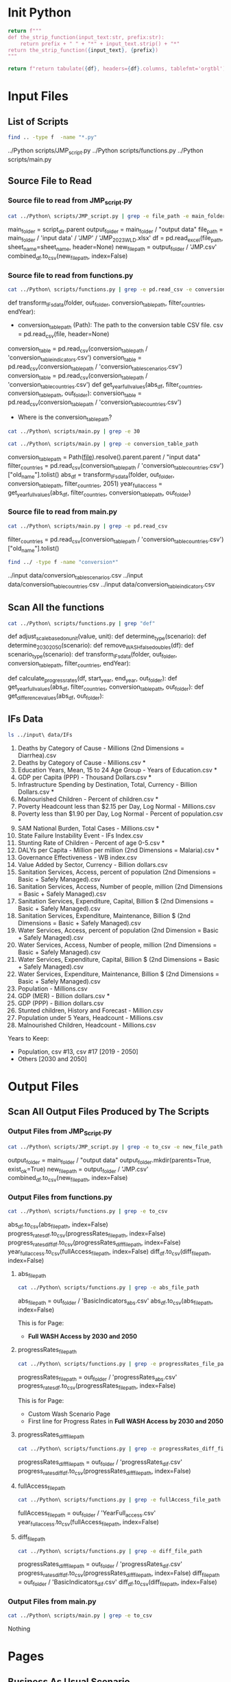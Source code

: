 #+PROPERTY: header-args:bash+   :exports both
#+PROPERTY: header-args:bash+   :results drawer
#+PROPERTY: header-args:bash+   :noweb strip-export
#+PROPERTY: header-args:python+  :exports both
#+PROPERTY: header-args:python+  :tangle example.py
#+PROPERTY: header-args:python+  :prologue "from tabulate import tabulate\nimport pandas as pd"
#+PROPERTY: header-args:python+  :results replace

* Init Python

#+name: strip_function
#+begin_src python :var input_text="input_text" prefix="prefix" :results none
return f"""
def the_strip_function(input_text:str, prefix:str):
    return prefix + " " + "*" + input_text.strip() + "*"
return the_strip_function({input_text}, {prefix})
"""
#+end_src

#+name: pd2org
#+begin_src python :var df="df" :results none
return f"return tabulate({df}, headers={df}.columns, tablefmt='orgtbl')"
#+end_src

* Input Files

** List of Scripts

#+name: List of scripts
#+begin_src bash
find .. -type f  -name "*.py"
#+end_src

#+RESULTS: List of scripts
:results:
../Python scripts/JMP_script.py
../Python scripts/functions.py
../Python scripts/main.py
:end:

** Source File to Read

*** Source file to read from JMP_script.py
#+name: Source file to read from JMP_script.py
#+begin_src bash
cat ../Python\ scripts/JMP_script.py | grep -e file_path -e main_folder
#+end_src

#+RESULTS: Source file to read from JMP_script.py
:results:
main_folder = script_dir.parent
output_folder = main_folder / "output data"
file_path = main_folder / 'input data' / 'JMP' / 'JMP_2023_WLD.xlsx'
    df = pd.read_excel(file_path, sheet_name=sheet_name, header=None)
new_file_path = output_folder / 'JMP.csv'
combined_df.to_csv(new_file_path, index=False)
:end:

*** Source file to read from functions.py
#+name: Source file to read from functions.py
#+begin_src bash
cat ../Python\ scripts/functions.py | grep -e pd.read_csv -e conversion_table_path
#+end_src

#+RESULTS: Source file to read from functions.py
:results:
def transform_IFs_data(folder, out_folder, conversion_table_path, filter_countries, endYear):
    - conversion_table_path (Path): The path to the conversion table CSV file.
        csv = pd.read_csv(file, header=None)
    conversion_table = pd.read_csv(conversion_table_path / 'conversion_table_indicators.csv')
    conversion_table = pd.read_csv(conversion_table_path / 'conversion_table_scenarios.csv')
    conversion_table = pd.read_csv(conversion_table_path / 'conversion_table_countries.csv')
def get_year_full_values(abs_df, filter_countries, conversion_table_path, out_folder):
    conversion_table = pd.read_csv(conversion_table_path / 'conversion_table_countries.csv')
:end:

- Where is the conversion_table_path?

#+begin_src bash
cat ../Python\ scripts/main.py | grep -e 30
#+end_src

#+RESULTS:
:results:
folder = Path(__file__).resolve().parent.parent / "input data/IFs data for 30 August"
start_year, end_year = 2020, 2030
:end:

#+name: Conversion Table Path
#+begin_src bash
cat ../Python\ scripts/main.py | grep -e conversion_table_path
#+end_src

#+RESULTS: Conversion Table Path
:results:
conversion_table_path = Path(__file__).resolve().parent.parent / "input data"
filter_countries = pd.read_csv(conversion_table_path / 'conversion_table_countries.csv')["old_name"].tolist()
abs_df = transform_IFs_data(folder, out_folder, conversion_table_path, filter_countries, 2051)
year_full_access = get_year_full_values(abs_df, filter_countries, conversion_table_path, out_folder)
:end:

*** Source file to read from main.py
#+name: Source file to read from main.py
#+begin_src bash
cat ../Python\ scripts/main.py | grep -e pd.read_csv
#+end_src

#+RESULTS: Source file to read from main.py
:results:
filter_countries = pd.read_csv(conversion_table_path / 'conversion_table_countries.csv')["old_name"].tolist()
:end:

#+name: Conversion Table
#+begin_src bash
find ../ -type f -name "conversion*"
#+end_src

#+RESULTS: Conversion Table
:results:
../input data/conversion_table_scenarios.csv
../input data/conversion_table_countries.csv
../input data/conversion_table_indicators.csv
:end:


** Scan All the functions

#+name: Scan all the functions
#+begin_src bash
cat ../Python\ scripts/functions.py | grep "def"
#+end_src

#+RESULTS: Scan all the functions
:results:
def adjust_scale_based_on_unit(value, unit):
def determine_type(scenario):
def determine_2030_2050(scenario):
def remove_WASH_false_doubles(df):
def scenario_type(scenario):
def transform_IFs_data(folder, out_folder, conversion_table_path, filter_countries, endYear):
        # Optional: Fill NaN values with a default value, for example, 0
def calculate_progress_rates(df, start_year, end_year, out_folder):
def get_year_full_values(abs_df, filter_countries, conversion_table_path, out_folder):
def get_difference_values(abs_df, out_folder):
:end:

** IFs Data

#+name: Lastest IFs Data
#+begin_src bash
ls ../input\ data/IFs
#+end_src

#+RESULTS: Remove is *
:results:
01. Deaths by Category of Cause - Millions (2nd Dimensions = Diarrhea).csv
01. Deaths by Category of Cause - Millions.csv *
02. Education Years, Mean, 15 to 24 Age Group - Years of Education.csv *
03. GDP per Capita (PPP) - Thousand Dollars.csv *
04. Infrastructure Spending by Destination, Total, Currency - Billion Dollars.csv *
05. Malnourished Children - Percent of children.csv *
06. Poverty Headcount less than $2.15 per Day, Log Normal - Millions.csv
06. Poverty less than $1.90 per Day, Log Normal - Percent of population.csv *
07. SAM National Burden, Total Cases - Millions.csv *
08. State Failure Instability Event - IFs Index.csv
09. Stunting Rate of Children - Percent of age 0-5.csv *
10. DALYs per Capita - Million per million (2nd Dimensions = Malaria).csv *
11. Governance Effectiveness - WB index.csv
12. Value Added by Sector, Currency - Billion dollars.csv
13. Sanitation Services, Access, percent of population (2nd Dimensions = Basic + Safely Managed).csv
14. Sanitation Services, Access, Number of people, million (2nd Dimensions = Basic + Safely Managed).csv
15. Sanitation Services, Expenditure, Capital, Billion $ (2nd Dimensions = Basic + Safely Managed).csv
16. Sanitation Services, Expenditure, Maintenance, Billion $ (2nd Dimensions = Basic + Safely Managed).csv
17. Water Services, Access, percent of population (2nd Dimension = Basic + Safely Managed).csv
18. Water Services, Access, Number of people, million (2nd Dimensions = Basic + Safely Managed).csv
19. Water Services, Expenditure, Capital, Billion $ (2nd Dimensions = Basic + Safely Managed).csv
20. Water Services, Expenditure, Maintenance, Billion $ (2nd Dimensions = Basic + Safely Managed).csv
21. Population - Millions.csv
22. GDP (MER) - Billion dollars.csv *
23. GDP (PPP) - Billion dollars.csv
24. Stunted children, History and Forecast - Million.csv
25. Population under 5 Years, Headcount - Millions.csv
26. Malnourished Children, Headcount - Millions.csv
:end:

Years to Keep:
- Population, csv #13, csv #17 [2019 - 2050]
- Others [2030 and 2050]


* Output Files

** Scan All Output Files Produced by The Scripts

*** Output Files from JMP_Script.py

#+name: Output Files from JMP_script.py
#+begin_src bash
cat ../Python\ scripts/JMP_script.py | grep -e to_csv -e new_file_path -e output_folder
#+end_src

#+RESULTS: Output Files from JMP_script.py
:results:
output_folder = main_folder / "output data"
output_folder.mkdir(parents=True, exist_ok=True)
new_file_path = output_folder / 'JMP.csv'
combined_df.to_csv(new_file_path, index=False)
:end:

*** Output Files from functions.py

#+name: Output Files from functions.py
#+begin_src bash
cat ../Python\ scripts/functions.py | grep -e to_csv
#+end_src

#+RESULTS: Output Files from functions.py
:results:
    abs_df.to_csv(abs_file_path, index=False)
    progress_rates_df.to_csv(progressRates_file_path, index=False)
    progress_rates_diff_df.to_csv(progressRates_diff_file_path, index=False)
    year_full_access.to_csv(fullAccess_file_path, index=False)
    diff_df.to_csv(diff_file_path, index=False)
:end:


**** abs_file_path

#+name: Abs File Path
#+begin_src bash
cat ../Python\ scripts/functions.py | grep -e abs_file_path
#+end_src

#+RESULTS: Abs File Path
:results:
    abs_file_path = out_folder / 'BasicIndicators_abs.csv'
    abs_df.to_csv(abs_file_path, index=False)
:end:

This is for Page:
- **Full WASH Access by 2030 and 2050**

**** progressRates_file_path

#+name: Progress Rates File Path
#+begin_src bash
cat ../Python\ scripts/functions.py | grep -e progressRates_file_path
#+end_src

#+RESULTS: Progress Rates File Path
:results:
    progressRates_file_path = out_folder / 'progressRates_abs.csv'
    progress_rates_df.to_csv(progressRates_file_path, index=False)
:end:

This is for Page:
- Custom Wash Scenario Page
- First line for Progress Rates in **Full WASH Access by 2030 and 2050**

**** progressRates_diff_file_path
#+name: Progress Rates Diff File Path
#+begin_src bash
cat ../Python\ scripts/functions.py | grep -e progressRates_diff_file_path
#+end_src

#+RESULTS: Progress Rates Diff File Path
:results:
    progressRates_diff_file_path = out_folder / 'progressRates_dif.csv'
    progress_rates_diff_df.to_csv(progressRates_diff_file_path, index=False)
:end:

**** fullAccess_file_path
#+name: Full Access File Path
#+begin_src bash
cat ../Python\ scripts/functions.py | grep -e fullAccess_file_path
#+end_src

#+RESULTS: Full Access File Path
:results:
    fullAccess_file_path = out_folder / 'YearFull_access.csv'
    year_full_access.to_csv(fullAccess_file_path, index=False)
:end:

**** diff_file_path

#+name: Diff File Path
#+begin_src bash
cat ../Python\ scripts/functions.py | grep -e diff_file_path
#+end_src

#+RESULTS: Diff File Path
:results:
    progressRates_diff_file_path = out_folder / 'progressRates_dif.csv'
    progress_rates_diff_df.to_csv(progressRates_diff_file_path, index=False)
    diff_file_path = out_folder / 'BasicIndicators_dif.csv'
    diff_df.to_csv(diff_file_path, index=False)
:end:

*** Output Files from main.py

#+name: Output Files from main.py
#+begin_src bash
cat ../Python\ scripts/main.py | grep -e to_csv
#+end_src

#+RESULTS: Output Files from main.py
:results:
:end:

Nothing


* Pages

** Business As Usual Scenario

*** First Rows uses:
- Both Boxes uses: JMP.csv
*** Second Rows uses:
- First Box: ProgressRates: progressRates_abs.csv
- Second Box: ProgressRates: progressRates_abs.csv
- Third Box: YearFull_access.csv

** Full WASH Access By 2030 or 2050

*** Data To Use:
**** First Row: progressRates_abs.csv
***** progressRates_abs.csv
column_name: progressRate and Relative Change, Filter by Full Access Scenario
for Absolut Change and Relative Change is just progressRate
**** Second Row - End: BasicIndicators_abs.csv, BasicIndicators_dif.csv
***** BasicIndicators_diff.csv
Absolut Change and Relative Change + UNIT
example filter: All the filters + Full sanitation access in 2030
***** BasicIndicators_abs.csv
Full Access Scenario and Business as Usual + UNIT
*** Years to Keep:
- Population, csv #13, csv #17 [2019 - 2050]
- Others [2030 and 2050]

** Custom WASH Scenario
*** Data to Use:
***** progressRates_abs.csv
column_name: progressRate and Relative Change, Filter by Full Access Scenario
for Absolut Change and Relative Change is just progressRate
**** Second Row - End: BasicIndicators_abs.csv, BasicIndicators_dif.csv
***** BasicIndicators_diff.csv
Absolut Change and Relative Change + UNIT
example filter: All the filters + Full sanitation access in 2030
***** BasicIndicators_abs.csv
Full Access Scenario and Business as Usual + UNIT
*** Years to Keep:
- Population, csv #13, csv #17 [2019 - 2050] *THIS IS THE DIFFERENCE FOR THE GRAPH*
- Others [2030 and 2050]

* Classifications

** Abbreviations
- FS = Full Sanitation Access
- FW = Full Water Access
- FWS = Full Water and Sanitation Access
- SI = Sanitation Increased
- WI = Water Increased
- WSI = Water and Sanitation Increased

